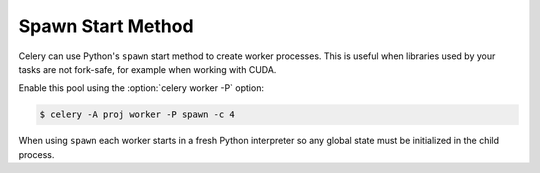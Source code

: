 .. _concurrency-spawn:

=======================
 Spawn Start Method
=======================

Celery can use Python's ``spawn`` start method to create worker processes.
This is useful when libraries used by your tasks are not fork-safe, for
example when working with CUDA.

Enable this pool using the :option:`celery worker -P` option:

.. code-block:: console

    $ celery -A proj worker -P spawn -c 4

When using ``spawn`` each worker starts in a fresh Python interpreter
so any global state must be initialized in the child process.

